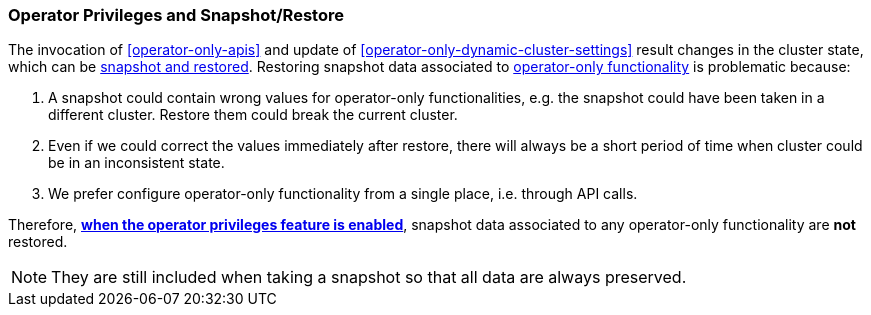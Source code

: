 [role="xpack"]
[testenv="enterprise"]
[[operator-only-snapshot-and-restore]]
=== Operator Privileges and Snapshot/Restore
The invocation of <<operator-only-apis>> and update of <<operator-only-dynamic-cluster-settings>>
result changes in the cluster state, which can be <<snapshot-restore,snapshot and restored>>.
Restoring snapshot data associated to <<operator-only-functionality,operator-only functionality>>
is problematic because:

1. A snapshot could contain wrong values for operator-only functionalities, e.g. the snapshot
   could have been taken in a different cluster. Restore them could break the current cluster.
2. Even if we could correct the values immediately after restore, there will always be
   a short period of time when cluster could be in an inconsistent state.
3. We prefer configure operator-only functionality from a single place, i.e. through API calls.

Therefore, <<configure-operator-privileges,*when the operator privileges feature is enabled*>>,
snapshot data associated to any operator-only functionality are *not* restored.

NOTE: They are still included when taking a snapshot so that all data are always preserved.
